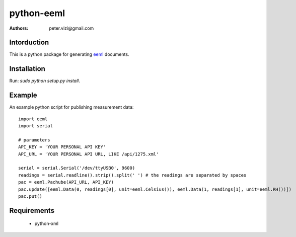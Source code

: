 ===========
python-eeml
===========

:authors: peter.vizi@gmail.com

Intorduction
============

This is a python package for generating eeml_ documents.

Installation
============

Run: `sudo python setup.py install`.

Example
=======

An example python script for publishing measurement data::

    import eeml
    import serial

    # parameters
    API_KEY = 'YOUR PERSONAL API KEY'
    API_URL = 'YOUR PERSONAL API URL, LIKE /api/1275.xml'

    serial = serial.Serial('/dev/ttyUSB0', 9600)
    readings = serial.readline().strip().split(' ') # the readings are separated by spaces
    pac = eeml.Pachube(API_URL, API_KEY)
    pac.update([eeml.Data(0, readings[0], unit=eeml.Celsius()), eeml.Data(1, readings[1], unit=eeml.RH())])
    pac.put()

Requirements
============

 * python-xml

.. _eeml: http://www.eeml.org/
